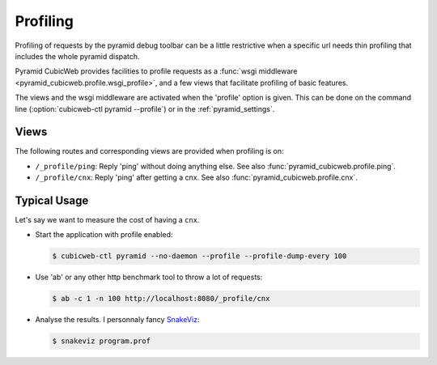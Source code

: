 .. _profiling:

Profiling
=========

Profiling of requests by the pyramid debug toolbar can be a little restrictive
when a specific url needs thin profiling that includes the whole pyramid
dispatch.

Pyramid CubicWeb provides facilities to profile requests as a
:func:`wsgi middleware <pyramid_cubicweb.profile.wsgi_profile>`, and a few
views that facilitate profiling of basic features.

The views and the wsgi middleware are activated when the 'profile' option is
given. This can be done on the command line
(:option:`cubicweb-ctl pyramid --profile`) or in the :ref:`pyramid_settings`.

Views
-----

The following routes and corresponding views are provided when profiling is on:

-   ``/_profile/ping``: Reply 'ping' without doing anything else. See also
    :func:`pyramid_cubicweb.profile.ping`.

-   ``/_profile/cnx``: Reply 'ping' after getting a cnx. See also
    :func:`pyramid_cubicweb.profile.cnx`.

Typical Usage
-------------

Let's say we want to measure the cost of having a ``cnx``.

-   Start the application with profile enabled:

    .. code-block:: console

        $ cubicweb-ctl pyramid --no-daemon --profile --profile-dump-every 100

-   Use 'ab' or any other http benchmark tool to throw a lot of requests:

    .. code-block:: console

        $ ab -c 1 -n 100 http://localhost:8080/_profile/cnx

-   Analyse the results. I personnaly fancy SnakeViz_:

    .. code-block:: console

        $ snakeviz program.prof

.. _SnakeViz: http://jiffyclub.github.io/snakeviz/
